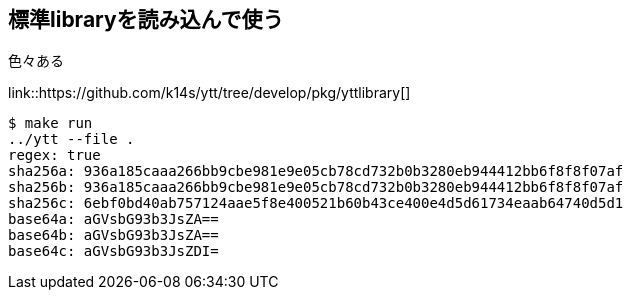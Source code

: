 == 標準libraryを読み込んで使う

色々ある

link::https://github.com/k14s/ytt/tree/develop/pkg/yttlibrary[]

----
$ make run
../ytt --file .
regex: true
sha256a: 936a185caaa266bb9cbe981e9e05cb78cd732b0b3280eb944412bb6f8f8f07af
sha256b: 936a185caaa266bb9cbe981e9e05cb78cd732b0b3280eb944412bb6f8f8f07af
sha256c: 6ebf0bd40ab757124aae5f8e400521b60b43ce400e4d5d61734eaab64740d5d1
base64a: aGVsbG93b3JsZA==
base64b: aGVsbG93b3JsZA==
base64c: aGVsbG93b3JsZDI=
----
